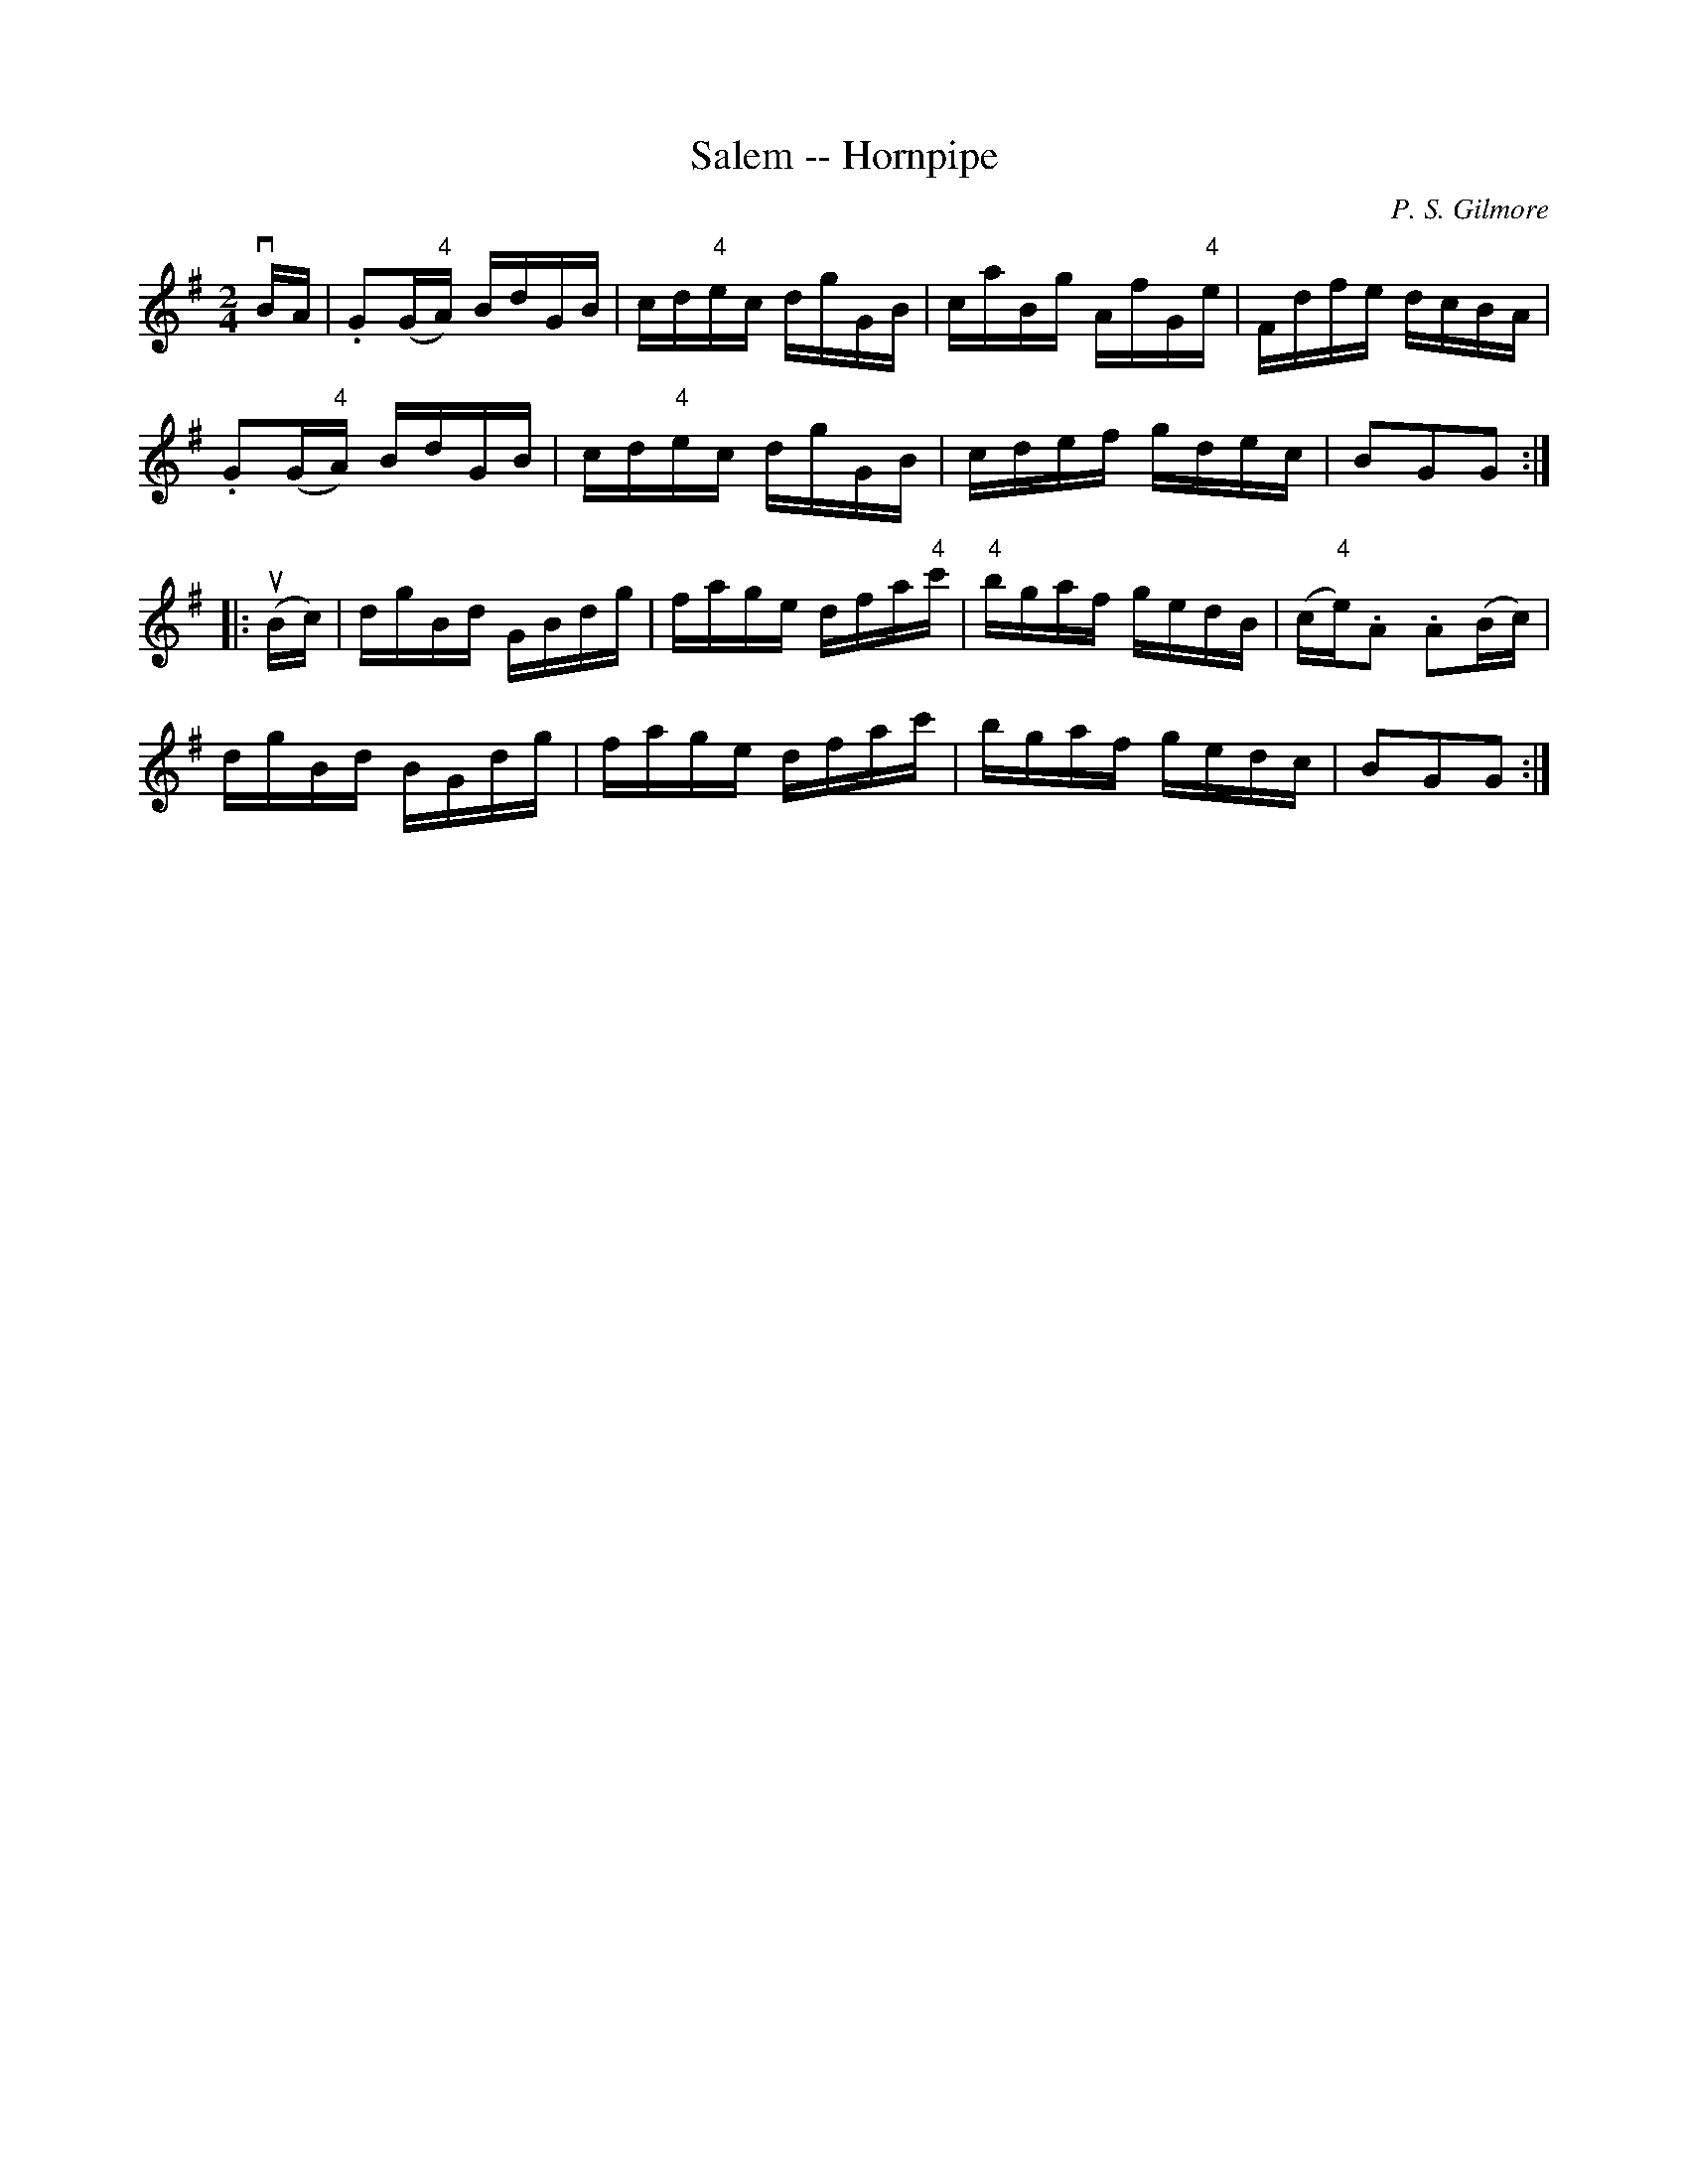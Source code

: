 X:1
T:Salem -- Hornpipe
R:hornpipe
C:P. S. Gilmore
B:Cole's 1000 Fiddle Tunes
Z:Bob Puckette <bpuckette:msn.com> 2003-3-8
M:2/4
L:1/16
K:G
vBA|.G2(G"4"A) BdGB|cd"4"ec dgGB|caBg AfG"4"e|Fdfe dcBA|
.G2(G"4"A) BdGB|cd"4"ec dgGB|cdef gdec|B2G2G2:|
|:(uBc)|dgBd GBdg|fage dfa"4"c'|"4"bgaf gedB|(c"4"e).A2 .A2(Bc)|
dgBd BGdg|fage dfac'|bgaf gedc|B2G2G2:|
